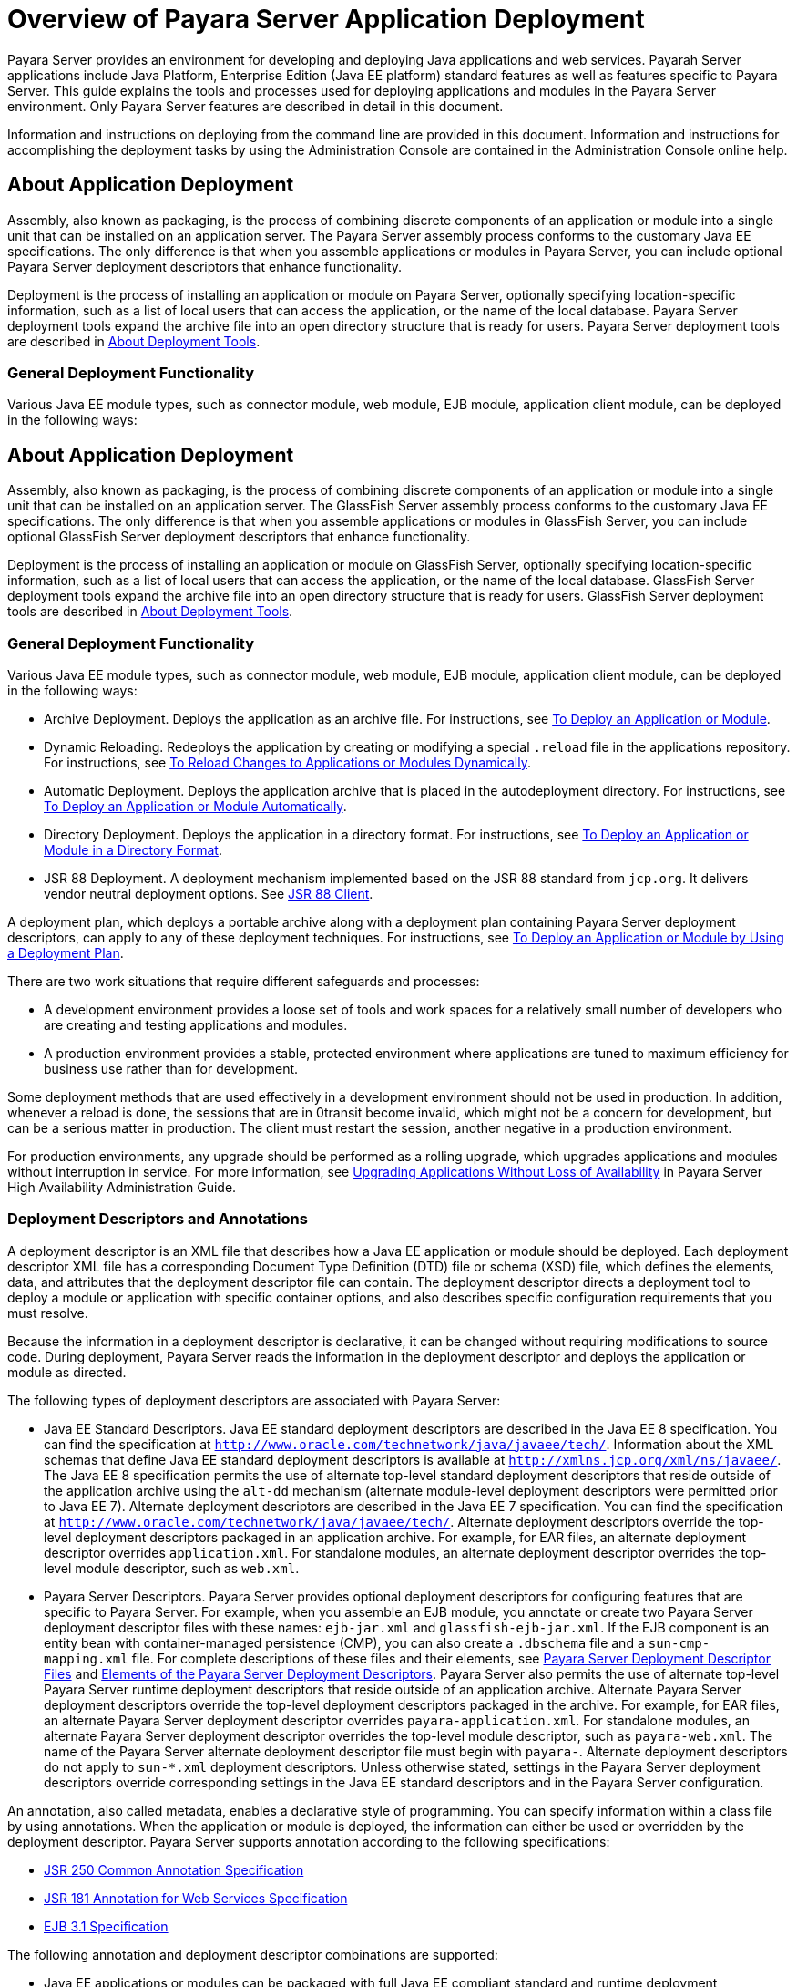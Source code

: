 [[overview-of-payara-server-application-deployment]]
= Overview of Payara Server Application Deployment

Payara Server provides an environment for developing and deploying Java applications and web services. Payarah Server applications include Java Platform, Enterprise
Edition (Java EE platform) standard features as well as features specific to Payara Server. This guide explains the tools and processes used for deploying applications
and modules in the Payara Server environment. Only Payara Server features are described in detail in this document.


Information and instructions on deploying from the command line are provided in this document. Information and instructions for accomplishing the deployment tasks by
using the Administration Console are contained in the Administration Console online help.

[[about-application-deployment]]
== About Application Deployment

Assembly, also known as packaging, is the process of combining discrete components of an application or module into a single
unit that can be installed on an application server. The Payara Server assembly process conforms to the customary Java EE specifications.
The only difference is that when you assemble applications or modules in Payara Server, you can include optional Payara Server deployment descriptors that enhance functionality.

Deployment is the process of installing an application or module on Payara Server, optionally specifying location-specific information,
such as a list of local users that can access the application, or the name of the local database. Payara Server deployment tools expand
the archive file into an open directory structure that is ready for users. Payara Server deployment tools are described
in xref:docs:application-deployment-guide:overview.adoc#about-deployment-tools[About Deployment Tools].

[[general-deployment-functionality]]
=== General Deployment Functionality

Various Java EE module types, such as connector module, web module, EJB module, application client module, can be deployed in the following ways:

[[about-application-deployment]]
== About Application Deployment

Assembly, also known as packaging, is the process of combining discrete components of an application or module into a single unit that can be
installed on an application server. The GlassFish Server assembly process conforms to the customary Java EE specifications. The only
difference is that when you assemble applications or modules in GlassFish Server, you can include optional GlassFish Server deployment
descriptors that enhance functionality.

Deployment is the process of installing an application or module on GlassFish Server, optionally specifying location-specific information,
such as a list of local users that can access the application, or the name of the local database. GlassFish Server deployment tools expand the
archive file into an open directory structure that is ready for users. GlassFish Server deployment tools are described in xref:overview.adoc#about-deployment-tools[About Deployment Tools].

[[general-deployment-functionality]]
=== General Deployment Functionality

Various Java EE module types, such as connector module, web module, EJB module, application client module, can be deployed in the following ways:

* Archive Deployment. Deploys the application as an archive file. For
instructions, see xref:deploying-applications.adoc#to-deploy-an-application-or-module[To Deploy an Application or Module].
* Dynamic Reloading. Redeploys the application by creating or modifying a special `.reload` file in the applications repository. For
instructions, see xref:deploying-applications.adoc#to-reload-changes-to-applications-or-modules-dynamically[To Reload Changes to Applications or Modules Dynamically].
* Automatic Deployment. Deploys the application archive that is placed
in the autodeployment directory. For instructions, see xref:deploying-applications.adoc#to-deploy-an-application-or-module-automatically[To Deploy an Application or Module Automatically].
* Directory Deployment. Deploys the application in a directory format.
For instructions, see xref:deploying-applications.adoc#to-deploy-an-application-or-module-in-a-directory-format[To Deploy an Application or Module in a Directory Format].
* JSR 88 Deployment. A deployment mechanism implemented based on the JSR
88 standard from `jcp.org`. It delivers vendor neutral deployment
options. See xref:overview.adoc#jsr-88-client[JSR 88 Client].

A deployment plan, which deploys a portable archive along with a deployment plan containing Payara Server deployment descriptors, can apply to any of these deployment techniques. For instructions,
see xref:docs:application-deployment-guide:deploying-applications.adoc#to-deploy-an-application-or-module-by-using-a-deployment-plan[To Deploy an Application or Module by Using a Deployment Plan].

There are two work situations that require different safeguards and processes:

* A development environment provides a loose set of tools and work spaces for a relatively small number of developers who are creating and testing applications and modules.
* A production environment provides a stable, protected environment where applications are tuned to maximum efficiency for business use rather than for development.

Some deployment methods that are used effectively in a development environment should not be used in production. In addition, whenever a reload is done,
the sessions that are in 0transit become invalid, which might not be a concern for development, but can be a serious matter in production.
The client must restart the session, another negative in a production environment.

For production environments, any upgrade should be performed as a rolling upgrade, which upgrades applications and modules without interruption in service.
For more information, see xref:docs:ha-administration-guide:rolling-upgrade.adoc#upgrading-applications-without-loss-of-availability[Upgrading Applications Without Loss of Availability]
in Payara Server High Availability Administration Guide.

[[deployment-descriptors-and-annotations]]
=== Deployment Descriptors and Annotations

A deployment descriptor is an XML file that describes how a Java EE application or module should be deployed. Each deployment descriptor XML file has a
corresponding Document Type Definition (DTD) file or schema (XSD) file, which defines the elements, data, and attributes that the deployment descriptor file can contain.
The deployment descriptor directs a deployment tool to deploy a module or application with specific container options, and also describes specific configuration requirements
that you must resolve.

Because the information in a deployment descriptor is declarative, it can be changed without requiring modifications to source code. During deployment,
Payara Server reads the information in the deployment descriptor and deploys the application or module as directed.

The following types of deployment descriptors are associated with Payara Server:

* Java EE Standard Descriptors. Java EE standard deployment descriptors are described in the Java EE 8 specification. You can find the specification at
`http://www.oracle.com/technetwork/java/javaee/tech/`. Information about the XML schemas that define Java EE standard deployment descriptors is available at
`http://xmlns.jcp.org/xml/ns/javaee/`. The Java EE 8 specification permits the use of alternate top-level standard deployment descriptors that reside outside of
the application archive using the `alt-dd` mechanism (alternate module-level deployment descriptors were permitted prior to Java EE 7). Alternate deployment descriptors
are described in the Java EE 7 specification. You can find the specification at `http://www.oracle.com/technetwork/java/javaee/tech/`. Alternate deployment descriptors override
the top-level deployment descriptors packaged in an application archive. For  example, for EAR files, an alternate deployment descriptor overrides `application.xml`.
For standalone modules, an alternate deployment descriptor overrides the top-level module descriptor, such as `web.xml`.
* Payara Server Descriptors. Payara Server provides optional deployment descriptors for configuring features that are specific to Payara Server. For example, when you
assemble an EJB module, you annotate or create two Payara Server deployment descriptor files with these names: `ejb-jar.xml` and `glassfish-ejb-jar.xml`.
If the EJB component is an entity bean with container-managed persistence (CMP), you can also create a `.dbschema` file and a `sun-cmp-mapping.xml` file.
For complete descriptions of these files and their elements, see
xref:docs:application-deployment-guide:dd-files.adoc#payara-server-deployment-descriptor-files[Payara Server Deployment Descriptor Files] and
xref:docs:application-deployment-guide:dd-elements.adoc#elements-of-the-payara-server-deployment-descriptors[Elements of the Payara Server Deployment Descriptors].
Payara Server also permits the use of alternate top-level Payara Server runtime deployment descriptors that reside outside of an application archive.
Alternate Payara Server deployment descriptors override the top-level deployment descriptors packaged in the archive. For example, for EAR files,
an alternate Payara Server deployment descriptor overrides `payara-application.xml`. For standalone modules, an alternate Payara Server deployment descriptor
overrides the top-level module descriptor, such as `payara-web.xml`. The name of the Payara Server alternate deployment descriptor file must begin with `payara-`.
Alternate deployment descriptors do not apply to `sun-*.xml` deployment descriptors.  Unless otherwise stated, settings in the Payara Server deployment descriptors override
corresponding settings in the Java EE standard descriptors and in the Payara Server configuration.

An annotation, also called metadata, enables a declarative style of programming. You can specify information within a class file by using annotations.
When the application or module is deployed, the information can either be used or overridden by the deployment descriptor. Payara Server supports annotation according to the
following specifications:

* http://www.jcp.org/en/jsr/detail?id=250[JSR 250 Common Annotation Specification]
* http://www.jcp.org/en/jsr/detail?id=181[JSR 181 Annotation for Web Services Specification]
* http://www.jcp.org/en/jsr/detail?id=318[EJB 3.1 Specification]

The following annotation and deployment descriptor combinations are supported:

* Java EE applications or modules can be packaged with full Java EE compliant standard and runtime deployment descriptors. If the standard deployment descriptors
have specified the `metadata-complete` attribute, annotations in the application or module are ignored.
* Java EE applications or modules can be fully annotated with metadata defined by the listed specifications. Annotation eliminates the need for Java EE standard deployment
descriptors. In most cases, the Payara Server deployment descriptors are also not needed.
* Java EE applications or modules can be partially annotated with some deployment information in standard deployment descriptors. In case of conflicts, deployment descriptor
values supersede the annotated metadata, and a warning message is logged.

[[modules-and-applications]]
=== Modules and Applications

An application is a logical collection of one or more modules joined by application annotations or deployment descriptors. You assemble components into JAR, WAR, or RAR files,
then combine these files and, optionally, deployment descriptors into an Enterprise archive (EAR) file which is deployed.

A module is a collection of one or more Java EE components that run inthe same container type, such as a web container or EJB container.
The module uses annotations or deployment descriptors of that container type. You can deploy a module alone or as part of an application.

[[types-of-modules]]
==== *Types of Modules*

Payara Server supports the following types of modules:

* Web Module. A web module, also known as a web application, is a collection of servlets, EJBs, HTML pages, classes, and other resources that you can bundle and
deploy to several Java EE application servers. A web application archive (WAR) file is the standard format for assembling web applications. A WAR file can consist of the
following items: servlets, JavaServer Pages (JSP) files, JSP tag libraries, utility classes, static pages, client-side applets, beans, bean classes, enterprise bean classes,
plus annotations or web deployment descriptors (`web.xml` and `payara-web.xml`).
* EJB Module. An EJB module is a deployable software unit that consists of one or more enterprise beans, plus an EJB deployment descriptor. A Java archive (JAR) file is the
standard format for assembling enterprise beans. An EJB JAR file contains the bean classes (home, remote, local, and implementation), all of the utility classes, and annotations
or deployment descriptors (`ejb-jar.xml` and `glassfish-ejb-jar.xml`). If the EJB component is a version 2.1 or earlier entity bean with container managed persistence (CMP),
you can also include a `.dbschema` file and a CMP mapping descriptor (`sun-cmp-mapping.xml`).
* Connector Module. A connector module, also known as a resource adapter module, is a deployable software unit that provides a portable way for EJB components to access
foreign enterprise information system (EIS) data. A connector module consists of all Java interfaces, classes, and native libraries for implementing a resource module,
plus a resource deployment descriptor. A resource adapter archive (RAR) is the standard format for assembling connector modules. Each Payara Server connector has annotations or
a deployment descriptor file (`ra.xml`). After deploying a J2EE connector module, you must configure it as described in
xref:docs:application-development-guide:connectors.adoc#developing-connectors[Developing Connectors] in Payara Server Application Development Guide.
* Application Client Module. An application client module is a deployable software unit that consists of one or more classes, and application client deployment descriptors
(`application-client.xml` and `glassfish-application-client.xml`). An application client JAR file applies to a Payara Server type of Java EE client. An application client
supports the standard Java EE Application Client specifications.
* Lifecycle Module. A lifecycle module provides a means of running short-duration or long-duration Java-based tasks within the Payara Server environment. Lifecycle modules
are not Java EE standard modules. See xref:docs:application-development-guide:lifecycle-listeners.adoc#developing-lifecycle-listeners[Developing Lifecycle Listeners]
in Payara Server Application Development Guide for more information.

[[module-based-deployment]]
==== *Module-Based Deployment*

You can deploy web, EJB, and application client modules separately, outside of any application. Module-based deployment is appropriate when components need
to be accessed by other modules, applications, or application clients. Module-based deployment allows shared access to a bean from a web, EJB, or application client component.

The following figure shows separately-deployed EJB, web, and application client modules.

[[figure-1-1-module-based-assembly-and-deployment]]
.*Figure 1-1 Module-Based Assembly and Deployment*
image:img/dgdeploy3.png[ "Figure shows EJB, web, and application client module assembly and deployment."]


[[application-based-deployment]]
==== Application-Based Deployment

Application-based deployment is appropriate when components need to work together as one unit.

The following figure shows EJB, web, application client, and connector modules assembled into a Java EE application.

[[figure-1-2-application-based-assembly-and-deployment]]
.*Figure 1-2 Application-Based Assembly and Deployment*
image:img/dgdeploya.png["Figure shows Java EE application assembly and deployment."]


[[access-to-shared-framework-classes]]
=== Access to Shared Framework Classes

If you assemble a large, shared library into every module that uses it, the result is a huge file that takes too long to register with the server. In addition,
several versions of the same class could exist in different class loaders, which is a waste of resources. When Java EE applications and modules use shared framework classes
(such as utility classes and libraries), the classes can be put in the path for the common class loader or an application-specific class loader rather than in an application
or module.

To specify an application-specific library file during deployment, use the `--libraries` option of the `deploy` or `redeploy` subcommand of the `asadmin` command.
To add a library JAR file to the Common class loader directory, the Java optional package directory, or the application-specific class loader directory, use the
`add-library` subcommand. You can then list the libraries with `list-libraries` and remove the libraries with `remove-library`. For more information about all these commands,
see the Payara Server Reference Manual.

For more information about class loaders, see xref:docs:application-development-guide:class-loaders.adoc#class-loaders[Class Loaders] in Payara Server Application Development Guide.


NOTE: According to the Java EE specification, section 8.1.1.2, "Dependencies," you cannot package utility classes within an individually-deployed EJB
module. Instead, you must package the EJB module and utility JAR within an application using the JAR Extension Mechanism Architecture.

[[naming-standards]]
=== Naming Standards

Names of applications and individually-deployed modules must be unique within a Payara Server domain. Modules within an application must have unique names.
In addition, for enterprise beans that use container-managed persistence (CMP), the `.dbschema` file names must be unique within an application.

You should use a hierarchical naming scheme for module file names, EAR file names, module names as found in the `module-name` portion of the `ejb-jar.xml` files, and
EJB names as found in the `ejb-name` portion of the `ejb-jar.xml` files. This hierarchical naming scheme ensures that name collisions do not occur. The benefits of
this naming practice apply not only to Payara Server, but to other Java EE application servers as well.

[[portable-naming]]
==== *Portable Naming*

Starting in Java EE 6, the Java EE specification defines the portable `application-name`, which allows you to specify an application name in the `application.xml` file.
For example:

[source,shell]
----
<application-name>xyz</application-name>
----

The Java EE specification also defines the portable `module-name` element in the module standard deployment descriptors.

Payara Server determines the application registration name according to the following order of precedence:

.  The name specified at deployment time in the Administration Console or in the `--name` option of the `asadmin deploy` command is used. 
.  If no name is specified at deployment time, the portable `application-name` or `module-name` in the Java EE deployment descriptor is used.
.  If no name is specified at deployment time or in the deployment descriptors, the archive name, minus the file type suffix, is used.

[[jndi-naming]]
==== *JNDI Naming*

Java Naming and Directory Interface (JNDI) lookup names for EJB components must also be unique. Establishing a consistent naming convention can help.
For example, appending the  application name and the module name to the EJB name is a way to guarantee unique names, such as, `jms/qConnPool`.

[[directory-structure]]
==== *Directory Structure*

Application and module directory structures must follow the structure outlined in the Java EE specification. During deployment, the application or module
is expanded from the archive file to an open directory structure. The directories that hold the individual modules are named with `_jar`, `_rar`, and `_war` suffixes.

If you deploy a directory instead of an EAR file, your directory structure must follow this same convention. For instructions on performing directory deployment,
see xref:docs:application-deployment-guide:deploying-applications.adoc#to-deploy-an-application-or-module-in-a-directory-format[To Deploy an Application or Module in a Directory Format].


[[module-and-application-versions]]
=== Module and Application Versions

Application and module versioning allows multiple versions of the same application to exist in a Payara Server domain, which simplifies upgrade
and rollback tasks. At most one  version of an application or module can be enabled on a server any given time. Versioning provides extensions to tools for deploying,
viewing, and managing multiple versions of modules and applications, including the Administration Console and deployment-related `asadmin` subcommands.
Different versions of the same module or application can have the same context root or JNDI name. Use of versioning is optional.

[[version-identifiers-and-expressions]]
==== Version Identifiers and Expressions

The version identifier is a suffix to the module or application name. It is separated from the name by a colon (`:`). It must begin with a letter or number.
It can contain  alphanumeric characters plus underscore (`_`), dash (`-`), and period (`.`) characters. The following examples show valid version identifiers for
the `foo` application:

[source,shell]
----
foo:1
foo:BETA-2e
foo:3.8
foo:patch39875
----

A module or application without a version identifier is called the untagged version. This version can coexist with other versions of the same module or
application that have version identifiers.

In some deployment-related `asadmin` commands, you can use an asterisk (`*`) as a wildcard character to specify a version expression, which selects multiple version
identifiers. Using the asterisk by itself after the colon selects all versions of a module or application, including the untagged version. The following table shows
example version expressions and the versions they select.

[width="100%",cols="33%,67%",options="header",]
|==============================================================
|Version Expression |Selected Versions
|`foo:*` |All versions of `foo`, including the untagged version
|`foo:BETA*` |All `BETA` versions of `foo`
|`foo:3.*` |All `3.`x versions of `foo`
|`foo:patch*` |All `patch` versions of `foo`
|==============================================================


The following table summarizes which `asadmin` subcommands are identifier-aware or expression-aware. All expression-aware subcommands are also identifier-aware.

[width="100%",cols="50%,50%",options="header",]
|======================================================================
|Identifier-Aware Subcommands |Expression-Aware Subcommands
|`deploy`, `deploydir`, `redeploy` |`undeploy`
|`enable` |`disable`
|`list-sub-components` |`show-component-status`
|`get-client-stubs` |`create-application-ref`, `delete-application-ref`
|======================================================================


The `create-application-ref` subcommand is expression-aware only if the `--enabled` option is set to `false`. Because the `--enabled` option is set to `true` by default,
the  create-application-ref` subcommand is identifier-aware by default.

The `list-applications` and `list-application-refs` subcommands display information about all deployed versions of a module or application. To find out which version
is enabled, use the `--long` option.

[[choosing-the-enabled-version]]
==== *Choosing the Enabled Version*

At most one version of a module or application can be enabled on a server instance. All other versions are disabled. Enabling one version automatically disables all others.
You can disable all versions of a module or application, leaving none enabled.

The `--enabled` option of the `deploy` and `redeploy` subcommands is set to `true` by default. Therefore, simply deploying or redeploying a module or application
with a new version  identifier enables the new version and disables all others. To deploy a new version in a disabled state, set the `--enabled` option to `false`.

To enable a version that has been deployed previously, use the `enable` subcommand.

[[versioning-restrictions-and-limitations]]
==== *Versioning Restrictions and Limitations*

Module and application versioning in Payara Server is subject to the following restrictions and limitations:

* Use of the `--name` option is mandatory for modules and applications that use versioning. There is no automatic version identifier generation.
* Payara Server does not recognize any relationship between versions such as previous or later versions. All version relationships must be tracked manually.
* There is no limit to the number of versions you can deploy except what is imposed by disk space limits.
* A module or application in a directory should not be deployed twice with a different version identifier. To redeploy a module or application from a directory with
a new version, you must use the `--force` option of the `deploy` subcommand.
* Database tables created or deleted as part of deployment and undeployment are global resources and cannot be qualified by an application version. Be very careful when using
global resources among versions of the same application.
* Web sessions are preserved during redeployment of a new version. However, preserving sessions among different versions of the same module or application is complex, because
the key used for session variables is the same for the old and new versions.
* Resources are created with reference to a resource-adapter's module or application name. This means that an older version's resources do not automatically refer to a newer
version of the module or application. Therefore, you must explicitly create resources for a newer version of a module or application. Payara Server ignores duplicate exported
global resources and lets deployment succeed.
* OSGi already has its own versioning system. Therefore, when you deploy an OSGi bundle, Payara Server ignores any version information provided with the name but permits the
deployment to succeed with warnings.

[[about-assembly-and-deployment-events]]
== About Assembly and Deployment Events

The deployment tools that are provided by Payara Server can be used by any user authorized as an administrator to deploy applications and odules into any Payara Server
environment. However, effective application deployment requires planning and care. Only the developer knows exactly what is required by an application,
so the developer is responsible for initial assembly and deployment.

. Deployment Descriptor or Annotation Creation. The developer creates the deployment descriptors or equivalent annotations using Java standards and tools. Details of the
Payara Server deployment descriptors are contained in
xref:docs:application-deployment-guide:dd-files.adoc#payara-server-deployment-descriptor-files[Payara Server Deployment Descriptor Files]
and xref:docs:application-deployment-guide:dd-elements.adoc#elements-of-the-payara-server-deployment-descriptors[Elements of the Payara Server Deployment Descriptors].
The Payara Server sample applications contain deployment descriptors that can be used as templates for developing deployment descriptors.
. Assembly. The developer assembles the archive file(s) using Java standards and tools, such as the `jar` command. The application or module is packaged into a JAR,
WAR, RAR, or EAR file. For guidelines on naming, see xref:docs:application-deployment-guide:overview.adoc#naming-standards[Naming Standards]. There are no Payara Server issues
to consider.
.  Test Deployment. The developer performs a test deployment of the archive. For instructions,
see xref:docs:application-deployment-guide:deploying-applications.adoc#to-deploy-an-application-or-module[To Deploy an Application or Module].
. Archive Submission. The developer submits the verified archive to the administrator for deployment into a production environment. The developer includes instructions
for any additional deployment tasks that the administrator must perform. For an example of such additional instructions,
see xref:docs:application-deployment-guide:overview.adoc#access-to-shared-framework-classes[Access to Shared Framework Classes].
. Configuration. The administrator applies additional deployment specifics. Sometimes the developer has indicated additional deployment needs,
such as specifying the production database. In this case, the administrator edits and reassembles the archive.
. Production Deployment. The administrator deploys the archive to production. See
xref:docs:application-deployment-guide:deploying-applications.adoc#to-deploy-an-application-or-module[To Deploy an Application or Module].
. Troubleshooting. If deployment fails, the administrator returns the archive to the developer.
The developer fixes the problem and resubmits the archive to the administrator. Sometimes the administrator resolves the problem, depending on what the problem is.

[[about-deployment-tools]]
== About Deployment Tools

Payara Server provides tools for assembling and deploying a module orapplication.

[[administration-console]]
=== Administration Console

The Payara Server Administration Console is a browser-based utility that features a graphical interface that includes extensive online help for
the administrative tasks. The format for starting the Administration Console in a web browser is `http://`hostname`:`port. For example:

[source,shell]
----
http://localhost:4848
----

Step-by-step instructions for using the Administration Console for deployment are provided in the Administration Console online help.
You can display the help material for a page by  licking the Help button. The initial help page describes the functions and fields of the page itself.
To find instructions for performing associated tasks, click a link in the See Also list.

[[the-asadmin-utility]]
=== The `asadmin` Utility

The Payara Server `asadmin` utility is a command-line tool that invokes subcommands for identifying the operation or task that you want to perform.
You can run `asadmin` commands either from a command prompt or from a script. The format for starting the `asadmin` utility on the command line is as-install`/bin/asadmin`
subcommand --option. For example:

[source,shell]
----
asadmin list-applications --type web
----

Application deployment commands are listed in xref:docs:application-deployment-guide:asadmin-deployment-subcommands.adoc#the-asadmin-deployment-subcommands[The `asadmin` Deployment Subcommands].

For the most part, you can perform the same administrative tasks by using either the graphical Administration Console or the `asadmin` command-line utility, however,
there are exceptions. Procedures for using the command-line utilities are provided in this guide and in the command-line help pages,
which are similar to man pages. You can display the help material for a command by typing help followed by the subcommand. For example:

[source,shell]
----
asadmin help list-applications
----

For additional information on the `asadmin` utility, see "xref:docs:administration-guide:general-administration.adoc#using-the-asadmin-utility[Using the `asadmin` Utility]" in
Payara Server Administration Guide and the xref:docs:reference-manual:asadmin.adoc[`asadmin`] help page.

[[netbeans-ide]]
=== NetBeans IDE

You can use the NetBeans Integrated Development Environment (IDE), or another IDE, to assemble Java EE applications and modules.
The NetBeans IDE is included in the tools bundle of the Java EE Software Development Kit (SDK). To download,
see `http://www.oracle.com/technetwork/java/javaee/downloads/index.html`. For additional information, see `http://www.netbeans.org`.

[[eclipse-ide]]
=== Eclipse IDE

In addition to the bundled NetBeans IDE, a plug-in for the Eclipse IDE extends Payara to the Eclipse community.

[[jsr-88-client]]
=== JSR 88 Client

The syntax of the URI entry for the `getDeploymentManager` method is as follows:

[source,shell]
----
deployer:Sun:AppServer::admin-host:admin-port[:https]
----

For example:

[source,shell]
----
deployer:Sun:AppServer::localhost:4848:https
----

[[additional-information-on-application-deployment]]
== Additional Information on Application Deployment

As specified from Java EE 8 specifications, the relevant specifications are the following:

* Java Platform, Enterprise Edition 8 Specification `https://jcp.org/en/jsr/detail?id=366`
* Java EE Application Deployment JSR 88 Specification `http://jcp.org/en/jsr/detail?id=88`
* Common Annotations for the Java Platform 1.6 Specification `http://jcp.org/en/jsr/detail?id=250`
* Java Servlet 3.0 Specification `http://jcp.org/en/jsr/detail?id=315`
* Enterprise JavaBeans 3.1 Specification `http://jcp.org/en/jsr/detail?id=318`
* Java EE Connector Architecture 1.6 Specification `http://jcp.org/en/jsr/detail?id=322`
